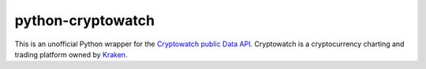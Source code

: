 ==================
python-cryptowatch
==================

This is an unofficial Python wrapper for the `Cryptowatch public Data API <https://cryptowat.ch/docs/api>`_. Cryptowatch is a cryptocurrency charting and trading platform owned by `Kraken <https://www.kraken.com/>`_.
